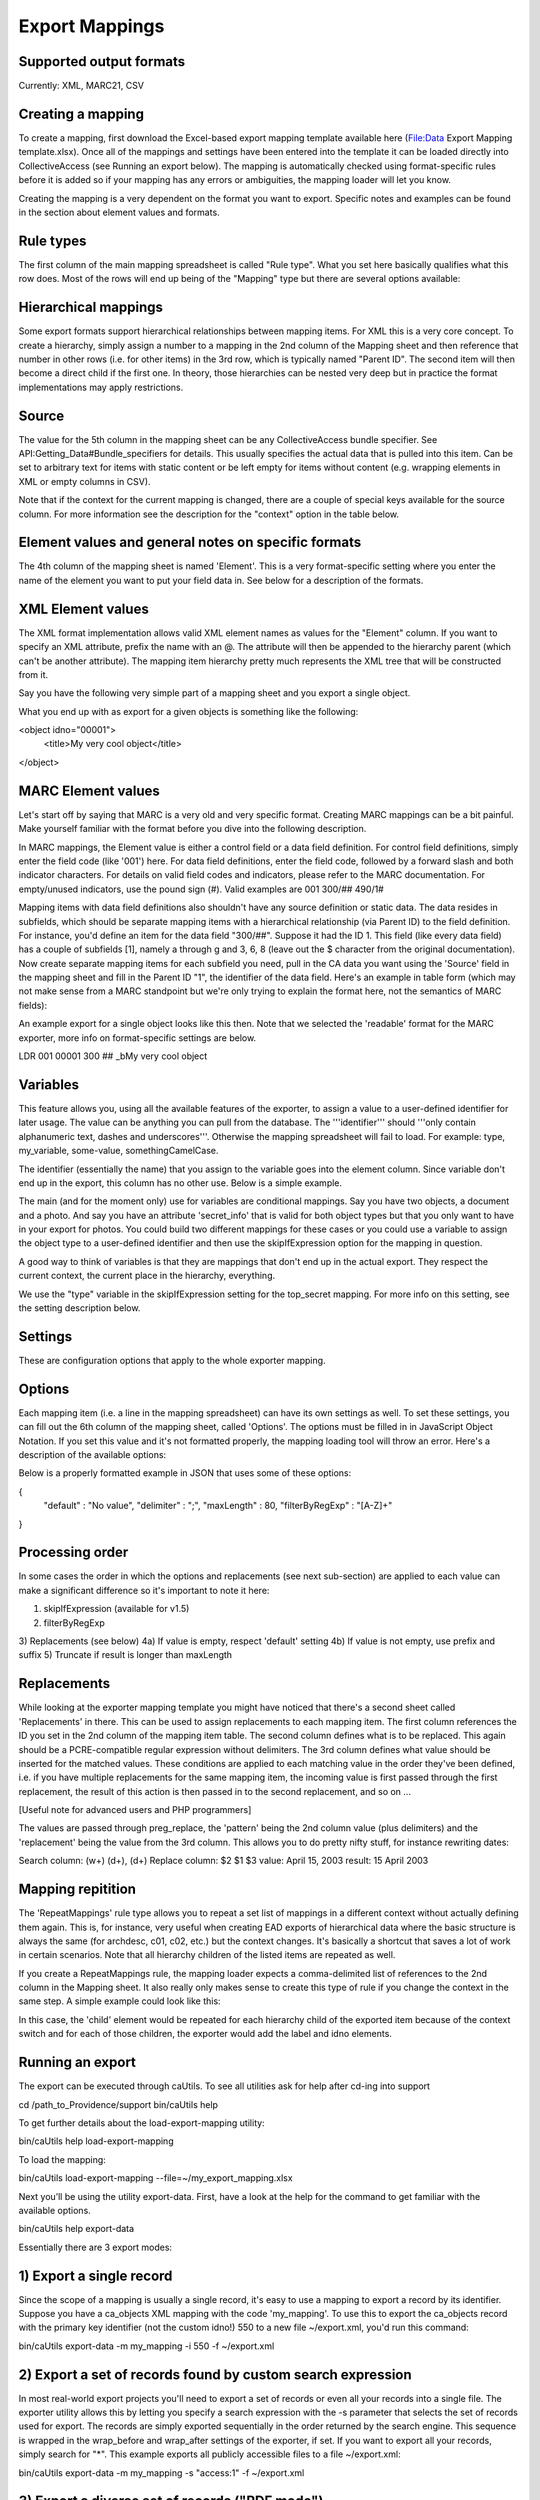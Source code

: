 Export Mappings
===============


Supported output formats
------------------------
Currently: XML, MARC21, CSV

Creating a mapping
------------------
To create a mapping, first download the Excel-based export mapping template available here (File:Data Export Mapping template.xlsx). Once all of the mappings and settings have been entered into the template it can be loaded directly into CollectiveAccess (see Running an export below). The mapping is automatically checked using format-specific rules before it is added so if your mapping has any errors or ambiguities, the mapping loader will let you know.

Creating the mapping is a very dependent on the format you want to export. Specific notes and examples can be found in the section about element values and formats.

Rule types
----------

The first column of the main mapping spreadsheet is called "Rule type". What you set here basically qualifies what this row does. Most of the rows will end up being of the "Mapping" type but there are several options available: 

.. csv-table::
   :widths: 20, 50
   :header-rows: 1
   :url: https://docs.google.com/spreadsheets/d/1tz86ETrqAqQPA0ct4f6ZMNkVKTWasOzz1sgsqZDsHYc/pub?output=csv	

Hierarchical mappings
---------------------
Some export formats support hierarchical relationships between mapping items. For XML this is a very core concept. To create a hierarchy, simply assign a number to a mapping in the 2nd column of the Mapping sheet and then reference that number in other rows (i.e. for other items) in the 3rd row, which is typically named "Parent ID". The second item will then become a direct child if the first one. In theory, those hierarchies can be nested very deep but in practice the format implementations may apply restrictions.

Source
------
The value for the 5th column in the mapping sheet can be any CollectiveAccess bundle specifier. See API:Getting_Data#Bundle_specifiers for details. This usually specifies the actual data that is pulled into this item. Can be set to arbitrary text for items with static content or be left empty for items without content (e.g. wrapping elements in XML or empty columns in CSV).

Note that if the context for the current mapping is changed, there are a couple of special keys available for the source column. For more information see the description for the "context" option in the table below.

Element values and general notes on specific formats
----------------------------------------------------

The 4th column of the mapping sheet is named 'Element'. This is a very format-specific setting where you enter the name of the element you want to put your field data in. See below for a description of the formats.

XML Element values
------------------

The XML format implementation allows valid XML element names as values for the "Element" column. If you want to specify an XML attribute, prefix the name with an @. The attribute will then be appended to the hierarchy parent (which can't be another attribute). The mapping item hierarchy pretty much represents the XML tree that will be constructed from it.

Say you have the following very simple part of a mapping sheet and you export a single object. 
	
.. csv-table::
   :widths: 20, 20, 20, 20, 20, 20
   :header-rows: 1
   :url: https://docs.google.com/spreadsheets/d/1sjrD1YwG4qlVEqjJadc6AvOgtA4PoVa4UmwLaX5xOCw/pub?output=csv

What you end up with as export for a given objects is something like the following: 

<object idno="00001">
  <title>My very cool object</title>
</object>
   
MARC Element values
-------------------

Let's start off by saying that MARC is a very old and very specific format. Creating MARC mappings can be a bit painful. Make yourself familiar with the format before you dive into the following description.

In MARC mappings, the Element value is either a control field or a data field definition. For control field definitions, simply enter the field code (like '001') here. For data field definitions, enter the field code, followed by a forward slash and both indicator characters. For details on valid field codes and indicators, please refer to the MARC documentation. For empty/unused indicators, use the pound sign (#). Valid examples are 001 300/## 490/1#

Mapping items with data field definitions also shouldn't have any source definition or static data. The data resides in subfields, which should be separate mapping items with a hierarchical relationship (via Parent ID) to the field definition. For instance, you'd define an item for the data field "300/##". Suppose it had the ID 1. This field (like every data field) has a couple of subfields [1], namely a through g and 3, 6, 8 (leave out the $ character from the original documentation). Now create separate mapping items for each subfield you need, pull in the CA data you want using the 'Source' field in the mapping sheet and fill in the Parent ID "1", the identifier of the data field. Here's an example in table form (which may not make sense from a MARC standpoint but we're only trying to explain the format here, not the semantics of MARC fields): 
	
.. csv-table::
   :widths: 20, 20, 20, 20, 20, 20
   :header-rows: 1
   :url: https://docs.google.com/spreadsheets/d/1Z0Y_U8M2Kg5CRAPskng2kJ8TbsLa0s7kk_zU6dkrmHQ/pub?output=csv

An example export for a single object looks like this then. Note that we selected the 'readable' format for the MARC exporter, more info on format-specific settings are below.

LDR                         
001     00001
300 ## _bMy very cool object

Variables
---------
This feature allows you, using all the available features of the exporter, to assign a value to a user-defined identifier for later usage. The value can be anything you can pull from the database. The '''identifier''' should '''only contain alphanumeric text, dashes and underscores'''. Otherwise the mapping spreadsheet will fail to load. For example: type, my_variable, some-value, somethingCamelCase.

The identifier (essentially the name) that you assign to the variable goes into the element column. Since variable don't end up in the export, this column has no other use. Below is a simple example.

The main (and for the moment only) use for variables are conditional mappings. Say you have two objects, a document and a photo. And say you have an attribute 'secret_info' that is valid for both object types but that you only want to have in your export for photos. You could build two different mappings for these cases or you could use a variable to assign the object type to a user-defined identifier and then use the skipIfExpression option for the mapping in question.

A good way to think of variables is that they are mappings that don't end up in the actual export. They respect the current context, the current place in the hierarchy, everything. 
	
.. csv-table::
   :widths: 20, 20, 20, 20, 20, 20
   :header-rows: 1
   :url: https://docs.google.com/spreadsheets/d/1Yq5nRjtfe8m2MQcYlsSCchZMTzJ4-skAs4pjX3Runbg/pub?output=csv

We use the "type" variable in the skipIfExpression setting for the top_secret mapping. For more info on this setting, see the setting description below.

Settings
--------

These are configuration options that apply to the whole exporter mapping. 
	
.. csv-table::
   :widths: 20, 50, 20, 20
   :header-rows: 1
   :url: https://docs.google.com/spreadsheets/d/1k0y9XYqZcUaZvvsATshz7tfWkxV1gEDfdHc1xB1CyOc/pub?output=csv

Options
-------
Each mapping item (i.e. a line in the mapping spreadsheet) can have its own settings as well. To set these settings, you can fill out the 6th column of the mapping sheet, called 'Options'. The options must be filled in in JavaScript Object Notation. If you set this value and it's not formatted properly, the mapping loading tool will throw an error. Here's a description of the available options: 
	
.. csv-table::
   :widths: 20, 50, 20, 20
   :header-rows: 1
   :url: https://docs.google.com/spreadsheets/d/1BjthkOVOTYHLBDm1ujmxmZyM09OtKEClkKiJNbT2de4/pub?output=csv

Below is a properly formatted example in JSON that uses some of these options:

{
	"default" : "No value",
	"delimiter" : ";",
	"maxLength" : 80,
	"filterByRegExp" : "[A-Z]+"
}

Processing order
----------------

In some cases the order in which the options and replacements (see next sub-section) are applied to each value can make a significant difference so it's important to note it here:

1) skipIfExpression (available for v1.5)
2) filterByRegExp
3) Replacements (see below)
4a) If value is empty, respect 'default' setting
4b) If value is not empty, use prefix and suffix
5) Truncate if result is longer than maxLength

Replacements
------------

While looking at the exporter mapping template you might have noticed that there's a second sheet called 'Replacements' in there. This can be used to assign replacements to each mapping item. The first column references the ID you set in the 2nd column of the mapping item table. The second column defines what is to be replaced. This again should be a PCRE-compatible regular expression without delimiters. The 3rd column defines what value should be inserted for the matched values. These conditions are applied to each matching value in the order they've been defined, i.e. if you have multiple replacements for the same mapping item, the incoming value is first passed through the first replacement, the result of this action is then passed in to the second replacement, and so on ...

[Useful note for advanced users and PHP programmers]

The values are passed through preg_replace, the 'pattern' being the 2nd column value (plus delimiters) and the 'replacement' being the value from the 3rd column. This allows you to do pretty nifty stuff, for instance rewriting dates:

Search column:  (\w+) (\d+), (\d+)
Replace column: $2 $1 $3
value: April 15, 2003
result: 15 April 2003

Mapping repitition
------------------

The 'RepeatMappings' rule type allows you to repeat a set list of mappings in a different context without actually defining them again. This is, for instance, very useful when creating EAD exports of hierarchical data where the basic structure is always the same (for archdesc, c01, c02, etc.) but the context changes. It's basically a shortcut that saves a lot of work in certain scenarios. Note that all hierarchy children of the listed items are repeated as well.

If you create a RepeatMappings rule, the mapping loader expects a comma-delimited list of references to the 2nd column in the Mapping sheet. It also really only makes sense to create this type of rule if you change the context in the same step. A simple example could look like this: 
	
.. csv-table::
   :widths: 20, 20, 20, 20, 20, 20
   :header-rows: 1
   :url: https://docs.google.com/spreadsheets/d/1VHtXyz_niCsA0N0PFv9GxPwhkzpQdzet6igb49cPk5k/pub?output=csv

In this case, the 'child' element would be repeated for each hierarchy child of the exported item because of the context switch and for each of those children, the exporter would add the label and idno elements.

Running an export
-----------------

The export can be executed through caUtils. To see all utilities ask for help after cd-ing into support

cd /path_to_Providence/support
bin/caUtils help

To get further details about the load-export-mapping utility:

bin/caUtils help load-export-mapping

To load the mapping:

bin/caUtils load-export-mapping --file=~/my_export_mapping.xlsx

Next you’ll be using the utility export-data. First, have a look at the help for the command to get familiar with the available options.

bin/caUtils help export-data

Essentially there are 3 export modes:

1) Export a single record
-------------------------

Since the scope of a mapping is usually a single record, it's easy to use a mapping to export a record by its identifier. Suppose you have a ca_objects XML mapping with the code 'my_mapping'. To use this to export the ca_objects record with the primary key identifier (not the custom idno!) 550 to a new file ~/export.xml, you'd run this command:

bin/caUtils export-data -m my_mapping -i 550 -f ~/export.xml

2) Export a set of records found by custom search expression
------------------------------------------------------------

In most real-world export projects you'll need to export a set of records or even all your records into a single file. The exporter utility allows this by letting you specify a search expression with the -s parameter that selects the set of records used for export. The records are simply exported sequentially in the order returned by the search engine. This sequence is wrapped in the wrap_before and wrap_after settings of the exporter, if set. If you want to export all your records, simply search for "*". This example exports all publicly accessible files to a file ~/export.xml:

bin/caUtils export-data -m my_mapping -s "access:1" -f ~/export.xml

3) Export a diverse set of records ("RDF mode")
-----------------------------------------------

[For advanced users] The error handling in this portion of the code is very poor so you're pretty much left on an island if something goes wrong.

Sometimes a limited export scope to for example ca_objects like in the previous example is not enough to meet the target format requirements. Occasionally you may want to build a kind of 'mixed' export where records from multiple database entities (objects, list items, places, ...) are treated equally. We have found this requirement when trying to use the exporter to generate an RDF graph, hence the name. The export framework originally wasn't designed for this case but the caUtils export-data command offers a way around that. The switch --rdf enables this so called "RDF mode". In this mode, you again use -f to specify the output file and you have to provide an additional configuration file (see Configuration_File_Syntax) which tells the exporter about the records and corresponding mappings which will be used for this export.

Here is a minimal example that uses all the available features:

wrap_before = ""
wrap_after = ""

nodes = {
	my_images = {
		mapping = object_mapping,
		restrictBySearch = "access:1",
		related = {
			concepts = {
				restrictToRelationshipTypes = [depicts],
				mapping = concept_mapping,
			},
			agents = {
				restrictToTypes = [person],
				mapping = agent_mapping,
			},
		}
	},
}

While processing this configuration, the exporter essentially builds one big list of records and corresponding mappings to export. There are no duplicates in this list, if object_id 23 is selected by two different node type definitions or by multiple related definitions, it is still only exported once, using the mapping provided by the first definition.

Here is an example of how to run an RDF mode export:

bin/caUtils export-data --rdf -c ~/rdf_mode.conf ~/export.xml 

RDF Mode configuration file options
-----------------------------------
	
.. csv-table::
   :widths: 20, 20
   :header-rows: 1
   :url: https://docs.google.com/spreadsheets/d/1-FYh1vPL1qwnNaYXjZoULLHXkFBhMTTY7FLwc3DDlg4/pub?output=csv

Node type definition options
----------------------------
	
.. csv-table::
   :widths: 20, 20
   :header-rows: 1
   :url: https://docs.google.com/spreadsheets/d/15Piuy6Et2RjUzy70-XwmIMeA7y3fQ7C8GQTI-QNwOTA/pub?output=csv

'related' options
-----------------
	
.. csv-table::
   :widths: 20, 50
   :header-rows: 1
   :url: https://docs.google.com/spreadsheets/d/1qAlfVKu-hphoQM753Q4le9Rsyq45gxScUkNMPXiD86c/pub?output=csv

Misc Setting and Options
------------------------

Exporting values from Information Services (e.g Library of Congress, Getty)
^^^^^^^^^^^^^^^^^^^^^^^^^^^^^^^^^^^^^^^^^^^^^^^^^^^^^^^^^^^^^^^^^^^^^^^^^^^

If your CollectiveAccess configuration includes information services, such as Library Of Congress Subject Headings or Getty's Art and Architecture Thesaurus, you can export these in the exact same way as you would export other kinds of metadata elements.

However, in order to comply with certain XML formats (like MODS of TEI) you may find that you need to extract the terms' URI and export these to an attribute while exporting the label name to an element.

To grab an information service term's URI, you can simply append ".uri" or ".url" to the Source.

For example, if your Getty AAT element happens to be called "ca_objects.aat" and you wish to export the URI, simply express the source as "ca_objects.aat.uri". This will give you the URI while the simple "ca_objects.aat" will get you the label name as before.

LC services work a little differently. For these, you must append to the source ".text" to get the label name and ".id" to get the URI.

For example:

ca_objects.lcsh_terms.text will get you the label name of all lcsh terms on the record. ca_objects.lcsh_terms.id will get you the URI for these terms. 